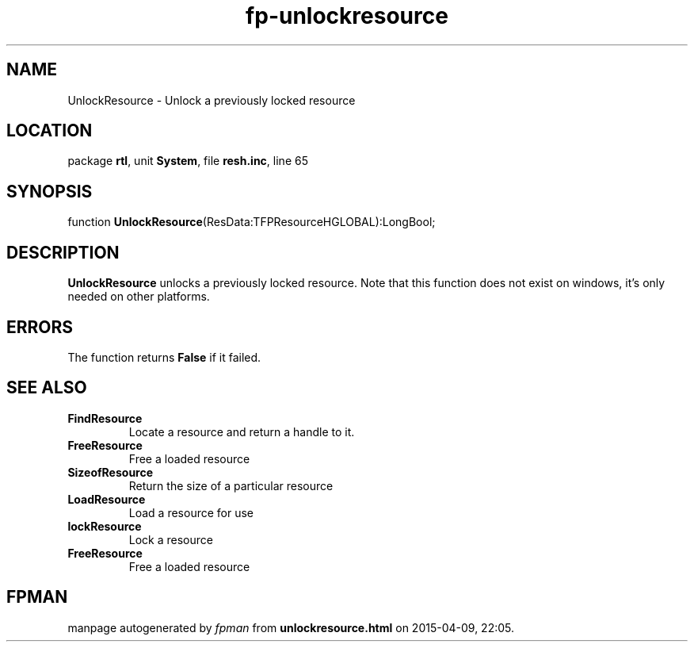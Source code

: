 .\" file autogenerated by fpman
.TH "fp-unlockresource" 3 "2014-03-14" "fpman" "Free Pascal Programmer's Manual"
.SH NAME
UnlockResource - Unlock a previously locked resource
.SH LOCATION
package \fBrtl\fR, unit \fBSystem\fR, file \fBresh.inc\fR, line 65
.SH SYNOPSIS
function \fBUnlockResource\fR(ResData:TFPResourceHGLOBAL):LongBool;
.SH DESCRIPTION
\fBUnlockResource\fR unlocks a previously locked resource. Note that this function does not exist on windows, it's only needed on other platforms.


.SH ERRORS
The function returns \fBFalse\fR if it failed.


.SH SEE ALSO
.TP
.B FindResource
Locate a resource and return a handle to it.
.TP
.B FreeResource
Free a loaded resource
.TP
.B SizeofResource
Return the size of a particular resource
.TP
.B LoadResource
Load a resource for use
.TP
.B lockResource
Lock a resource
.TP
.B FreeResource
Free a loaded resource

.SH FPMAN
manpage autogenerated by \fIfpman\fR from \fBunlockresource.html\fR on 2015-04-09, 22:05.

